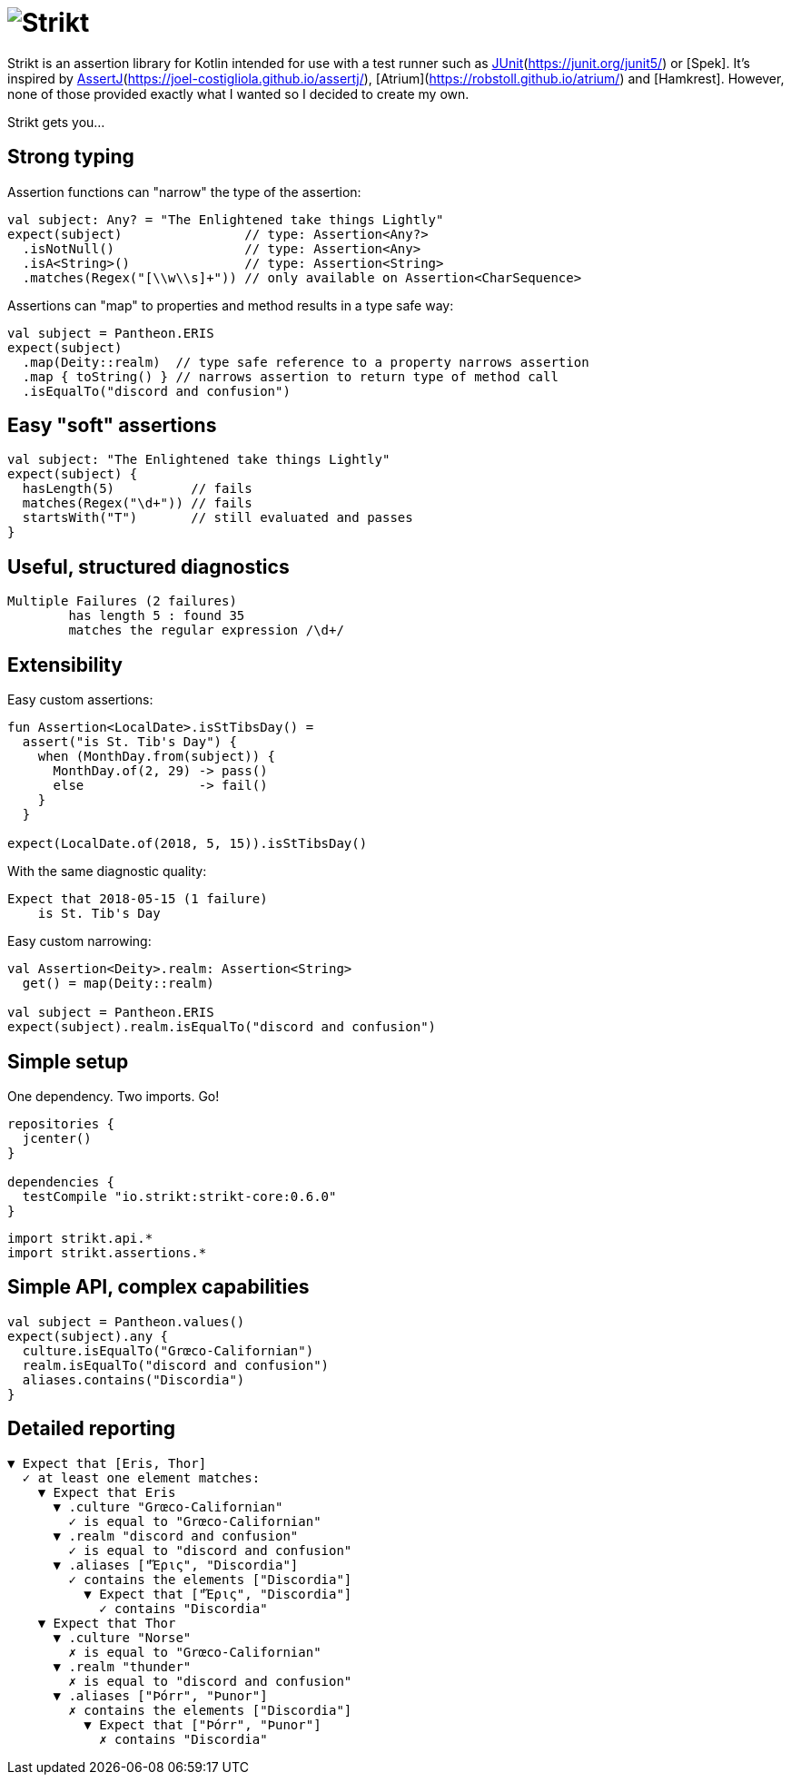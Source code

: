 = image:../assets/img/logo.png[Strikt]
:jbake-type: page
:jbake-status: published
:jbake-cached: true

Strikt is an assertion library for Kotlin intended for use with a test runner such as http://spekframework.org/[JUnit](https://junit.org/junit5/) or [Spek].
It's inspired by https://github.com/npryce/hamkrest[AssertJ](https://joel-costigliola.github.io/assertj/), [Atrium](https://robstoll.github.io/atrium/) and [Hamkrest].
However, none of those provided exactly what I wanted so I decided to create my own.

Strikt gets you…

== Strong typing

Assertion functions can "narrow" the type of the assertion:

[source,kotlin]
----
val subject: Any? = "The Enlightened take things Lightly"
expect(subject)                // type: Assertion<Any?>
  .isNotNull()                 // type: Assertion<Any>
  .isA<String>()               // type: Assertion<String>
  .matches(Regex("[\\w\\s]+")) // only available on Assertion<CharSequence>
----

Assertions can "map" to properties and method results in a type safe way:

[source,kotlin]
----
val subject = Pantheon.ERIS
expect(subject)
  .map(Deity::realm)  // type safe reference to a property narrows assertion
  .map { toString() } // narrows assertion to return type of method call
  .isEqualTo("discord and confusion")
----

== Easy "soft" assertions

[source,kotlin]
----
val subject: "The Enlightened take things Lightly"
expect(subject) {
  hasLength(5)          // fails
  matches(Regex("\d+")) // fails
  startsWith("T")       // still evaluated and passes
}
----

== Useful, structured diagnostics

----
Multiple Failures (2 failures)
	has length 5 : found 35
	matches the regular expression /\d+/
----

== Extensibility

Easy custom assertions:

[source,kotlin]
----
fun Assertion<LocalDate>.isStTibsDay() =
  assert("is St. Tib's Day") {
    when (MonthDay.from(subject)) {
      MonthDay.of(2, 29) -> pass()
      else               -> fail()
    }
  }

expect(LocalDate.of(2018, 5, 15)).isStTibsDay()
----

With the same diagnostic quality:

----
Expect that 2018-05-15 (1 failure)
    is St. Tib's Day 
----

Easy custom narrowing:

[source,kotlin]
----
val Assertion<Deity>.realm: Assertion<String>
  get() = map(Deity::realm)

val subject = Pantheon.ERIS
expect(subject).realm.isEqualTo("discord and confusion")
----

== Simple setup

One dependency. Two imports. Go!

[source,groovy]
----
repositories { 
  jcenter() 
}

dependencies {
  testCompile "io.strikt:strikt-core:0.6.0"
}
----

[source,kotlin]
----
import strikt.api.*
import strikt.assertions.*
----

== Simple API, complex capabilities

[source,kotlin]
----
val subject = Pantheon.values()
expect(subject).any {
  culture.isEqualTo("Grœco-Californian")
  realm.isEqualTo("discord and confusion")
  aliases.contains("Discordia")
}
----

== Detailed reporting

----
▼ Expect that [Eris, Thor]
  ✓ at least one element matches:
    ▼ Expect that Eris
      ▼ .culture "Grœco-Californian"
        ✓ is equal to "Grœco-Californian"
      ▼ .realm "discord and confusion"
        ✓ is equal to "discord and confusion"
      ▼ .aliases ["Ἔρις", "Discordia"]
        ✓ contains the elements ["Discordia"]
          ▼ Expect that ["Ἔρις", "Discordia"]
            ✓ contains "Discordia"
    ▼ Expect that Thor
      ▼ .culture "Norse"
        ✗ is equal to "Grœco-Californian"
      ▼ .realm "thunder"
        ✗ is equal to "discord and confusion"
      ▼ .aliases ["Þórr", "Þunor"]
        ✗ contains the elements ["Discordia"]
          ▼ Expect that ["Þórr", "Þunor"]
            ✗ contains "Discordia"
----